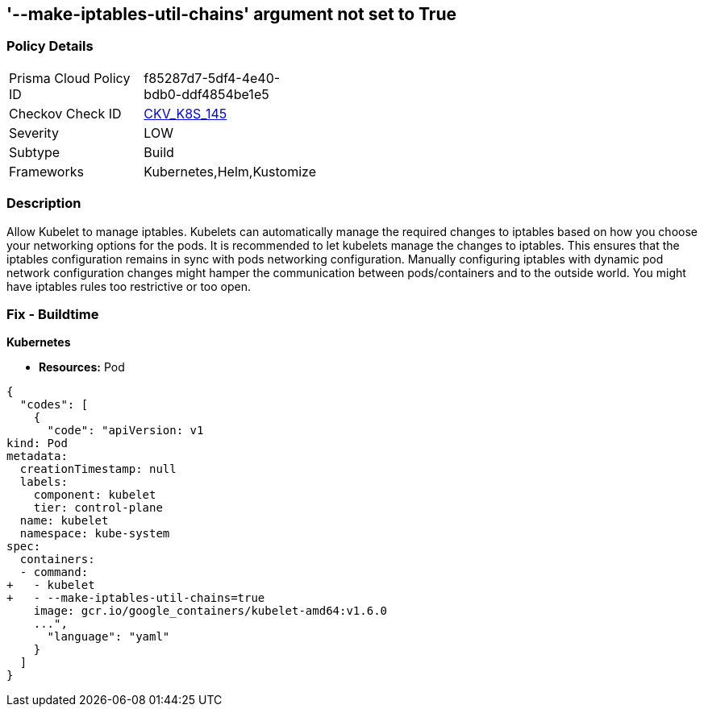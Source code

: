 == '--make-iptables-util-chains' argument not set to True
//The --make-iptables-util-chains argument is not set to True

=== Policy Details 

[width=45%]
[cols="1,1"]
|=== 
|Prisma Cloud Policy ID 
| f85287d7-5df4-4e40-bdb0-ddf4854be1e5

|Checkov Check ID 
| https://github.com/bridgecrewio/checkov/tree/master/checkov/kubernetes/checks/resource/k8s/KubeletMakeIptablesUtilChains.py[CKV_K8S_145]

|Severity
|LOW

|Subtype
|Build

|Frameworks
|Kubernetes,Helm,Kustomize

|=== 



=== Description 


Allow Kubelet to manage iptables.
Kubelets can automatically manage the required changes to iptables based on how you choose your networking options for the pods.
It is recommended to let kubelets manage the changes to iptables.
This ensures that the iptables configuration remains in sync with pods networking configuration.
Manually configuring iptables with dynamic pod network configuration changes might hamper the communication between pods/containers and to the outside world.
You might have iptables rules too restrictive or too open.

=== Fix - Buildtime


*Kubernetes* 


* *Resources:* Pod


[source,yaml]
----
{
  "codes": [
    {
      "code": "apiVersion: v1
kind: Pod
metadata:
  creationTimestamp: null
  labels:
    component: kubelet
    tier: control-plane
  name: kubelet
  namespace: kube-system
spec:
  containers:
  - command:
+   - kubelet
+   - --make-iptables-util-chains=true
    image: gcr.io/google_containers/kubelet-amd64:v1.6.0
    ...",
      "language": "yaml"
    }
  ]
}
----
